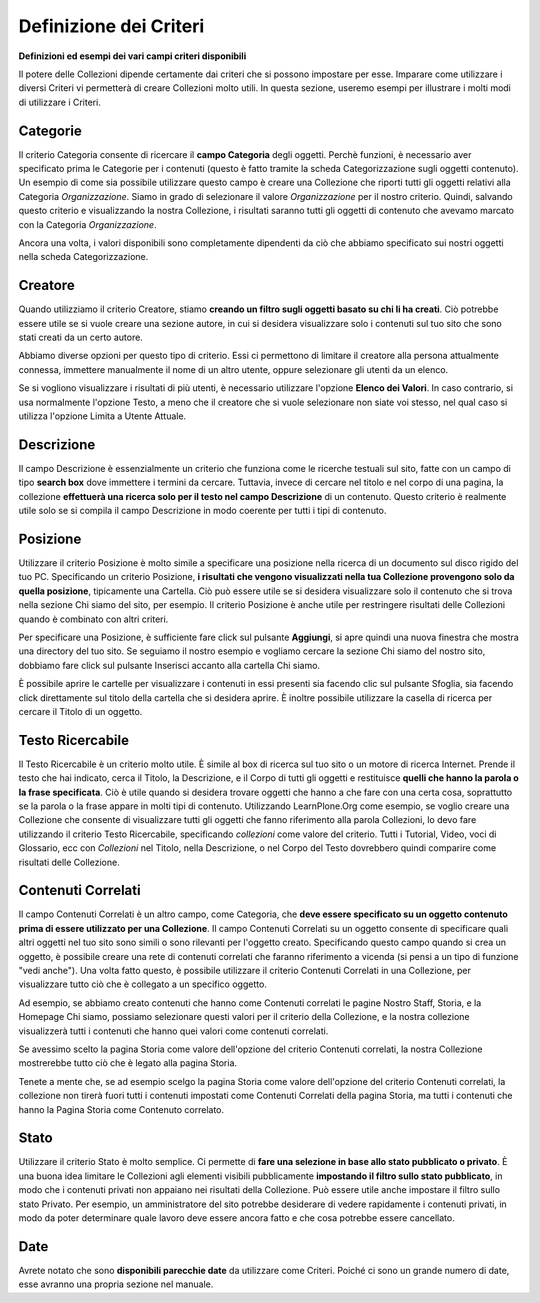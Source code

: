 Definizione dei Criteri
=======================

**Definizioni ed esempi dei vari campi criteri disponibili**

Il potere delle Collezioni dipende certamente dai criteri che si possono impostare per esse.
Imparare come utilizzare i diversi Criteri vi permetterà di creare
Collezioni molto utili. In questa sezione, useremo
esempi per illustrare i molti modi di utilizzare i Criteri.

Categorie
---------

Il criterio Categoria consente di ricercare il **campo Categoria** degli
oggetti. Perchè funzioni, è necessario aver specificato prima le Categorie per i contenuti
(questo è fatto tramite la scheda Categorizzazione sugli
oggetti contenuto). Un esempio di come sia possibile utilizzare questo campo è
creare una Collezione che riporti tutti gli oggetti relativi alla
Categoria *Organizzazione*. Siamo in grado
di selezionare il valore *Organizzazione* per il nostro criterio. Quindi, salvando
questo criterio e visualizzando la nostra Collezione, i risultati saranno tutti gli
oggetti di contenuto che avevamo marcato con la Categoria *Organizzazione*.

Ancora una volta, i valori disponibili sono completamente dipendenti da ciò che
abbiamo specificato sui nostri oggetti nella scheda Categorizzazione.

Creatore
--------

Quando utilizziamo il criterio Creatore, stiamo **creando un filtro sugli oggetti basato su
chi li ha creati**. Ciò potrebbe essere utile se si vuole creare una
sezione autore, in cui si desidera visualizzare solo i contenuti sul tuo
sito che sono stati creati da un certo autore.

Abbiamo diverse opzioni per questo tipo di criterio. Essi
ci permettono di limitare il creatore alla persona attualmente connessa,
immettere manualmente il nome di un altro utente, oppure selezionare gli utenti da un elenco.

Se si vogliono visualizzare i risultati di più utenti, è necessario
utilizzare l'opzione **Elenco dei Valori**. In caso contrario, si usa normalmente 
l'opzione Testo, a meno che il creatore che si vuole selezionare non siate voi stesso, nel qual
caso si utilizza l'opzione Limita a Utente Attuale.

Descrizione
-----------

Il campo Descrizione è essenzialmente un criterio che funziona come le ricerche testuali sul sito,
fatte con un campo di tipo **search box** dove immettere i termini da cercare.
Tuttavia, invece di cercare nel titolo e nel corpo di una pagina, la collezione
**effettuerà una ricerca solo per il testo nel campo Descrizione** di un contenuto.
Questo criterio è realmente utile solo se si compila il
campo Descrizione in modo coerente per tutti i tipi di contenuto.

Posizione
---------

Utilizzare il criterio Posizione è molto simile a specificare una posizione nella
ricerca di un documento sul disco rigido del tuo PC. Specificando un criterio Posizione,
**i risultati che vengono visualizzati nella tua Collezione
provengono solo da quella posizione**, tipicamente una Cartella. Ciò può essere utile se
si desidera visualizzare solo il contenuto che si trova nella sezione Chi siamo del
sito, per esempio. Il criterio Posizione è anche utile per restringere risultati delle Collezioni
quando è combinato con altri criteri.

Per specificare una Posizione, è sufficiente fare click sul pulsante **Aggiungi**, si apre quindi
una nuova finestra che mostra una directory del tuo sito. Se seguiamo il nostro
esempio e vogliamo cercare la sezione Chi siamo del nostro sito, dobbiamo
fare click sul pulsante Inserisci accanto alla cartella Chi siamo.

È possibile aprire le cartelle per visualizzare i contenuti in essi presenti sia
facendo clic sul pulsante Sfoglia, sia facendo click direttamente sul titolo della cartella che
si desidera aprire. È inoltre possibile utilizzare la casella di ricerca per cercare il Titolo di
un oggetto.

Testo Ricercabile
-----------------

Il Testo Ricercabile è un criterio molto utile. È simile al box di ricerca
sul tuo sito o un motore di ricerca Internet. Prende il testo
che hai indicato, cerca il Titolo, la Descrizione, e il Corpo di tutti gli oggetti e
restituisce **quelli che hanno la parola o la frase specificata**. Ciò è utile
quando si desidera trovare oggetti che hanno a che fare con una certa cosa,
soprattutto se la parola o la frase appare in molti tipi di contenuto.
Utilizzando LearnPlone.Org come esempio, se voglio creare una Collezione
che consente di visualizzare tutti gli oggetti che fanno riferimento alla parola Collezioni, lo devo fare
utilizzando il criterio Testo Ricercabile, specificando *collezioni* come valore del criterio.
Tutti i Tutorial, Video, voci di Glossario, ecc con *Collezioni* nel Titolo,
nella Descrizione, o nel Corpo del Testo dovrebbero quindi comparire come risultati delle Collezione.

Contenuti Correlati
-------------------

Il campo Contenuti Correlati è un altro campo, come Categoria, che **deve essere
specificato su un oggetto contenuto prima di essere utilizzato per una Collezione**.
Il campo Contenuti Correlati su un oggetto consente di specificare quali altri oggetti
nel tuo sito sono simili o sono rilevanti per l'oggetto creato.
Specificando questo campo quando si crea un oggetto, è possibile creare una rete di
contenuti correlati che faranno riferimento a vicenda (si pensi a un
tipo di funzione "vedi anche"). Una volta fatto questo, è possibile utilizzare
il criterio Contenuti Correlati in una Collezione, per visualizzare tutto ciò che è collegato a un specifico
oggetto.

Ad esempio, se abbiamo creato contenuti che hanno come Contenuti correlati
le pagine Nostro Staff, Storia, e la Homepage Chi siamo,
possiamo selezionare questi valori per il criterio della Collezione,
e la nostra collezione visualizzerà tutti i contenuti che hanno quei valori come contenuti correlati.

Se avessimo scelto la pagina Storia come valore dell'opzione del criterio Contenuti correlati,
la nostra Collezione mostrerebbe tutto ciò che è legato alla pagina Storia.

Tenete a mente che, se ad esempio scelgo la pagina Storia come valore dell'opzione del criterio Contenuti correlati,
la collezione non tirerà fuori tutti i contenuti impostati come Contenuti Correlati della pagina Storia,
ma tutti i contenuti che hanno la Pagina Storia come Contenuto correlato.

Stato
-----

Utilizzare il criterio Stato è molto semplice. Ci permette di **fare una selezione in base allo
stato pubblicato o privato**. È una buona idea limitare
le Collezioni agli elementi visibili pubblicamente **impostando il filtro sullo stato pubblicato**, in modo che 
i contenuti privati non appaiano nei risultati della Collezione. Può essere utile anche impostare il filtro sullo
stato Privato. Per esempio, un amministratore del sito
potrebbe desiderare di vedere rapidamente i contenuti privati, in modo da poter determinare
quale lavoro deve essere ancora fatto e che cosa potrebbe essere cancellato.

Date
----

Avrete notato che sono **disponibili parecchie date**
da utilizzare come Criteri. Poiché ci sono un grande numero di
date, esse avranno una propria sezione nel manuale.

